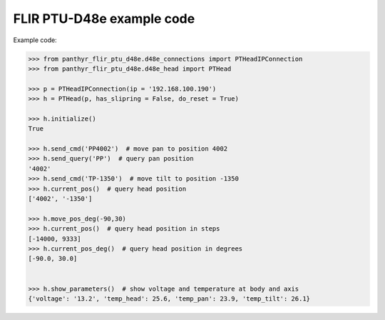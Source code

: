 ===============================
FLIR PTU-D48e example code
===============================

Example code:

.. code:: python

    >>> from panthyr_flir_ptu_d48e.d48e_connections import PTHeadIPConnection
    >>> from panthyr_flir_ptu_d48e.d48e_head import PTHead

    >>> p = PTHeadIPConnection(ip = '192.168.100.190')
    >>> h = PTHead(p, has_slipring = False, do_reset = True)

    >>> h.initialize()
    True

    >>> h.send_cmd('PP4002')  # move pan to position 4002
    >>> h.send_query('PP')  # query pan position
    '4002'
    >>> h.send_cmd('TP-1350')  # move tilt to position -1350
    >>> h.current_pos()  # query head position
    ['4002', '-1350']

    >>> h.move_pos_deg(-90,30)
    >>> h.current_pos()  # query head position in steps
    [-14000, 9333]
    >>> h.current_pos_deg()  # query head position in degrees
    [-90.0, 30.0]


    >>> h.show_parameters()  # show voltage and temperature at body and axis
    {'voltage': '13.2', 'temp_head': 25.6, 'temp_pan': 23.9, 'temp_tilt': 26.1}